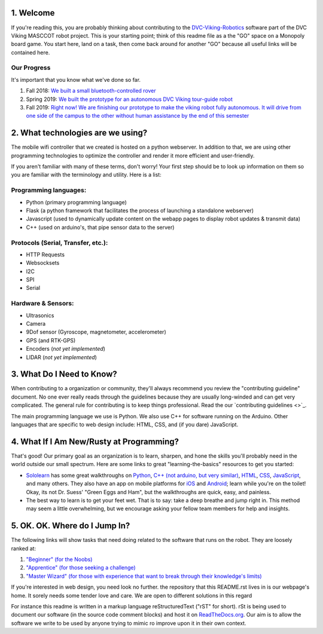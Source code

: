 
1. Welcome
==============

If you're reading this, you are probably thinking about contributing to the `DVC-Viking-Robotics <https://github.com/DVC-Viking-Robotics>`_ software part of the DVC Viking MASCCOT robot project. 
This is your starting point; think of this readme file as a the "GO" space on a Monopoly board game. You start here, land on a task, then come back around for another "GO" because all useful links will be contained here.


Our Progress
-------------
It's important that you know what we've done so far.

1. Fall 2018: `We built a small bluetooth-controlled rover <http://dvcrobotics.tech/timeline/>`_
2. Spring 2019: `We built the prototype for an autonomous DVC Viking tour-guide robot <http://dvcrobotics.tech/about-us/>`_
3. Fall 2019: `Right now! We are finishing our prototype to make the viking robot fully autonomous. It will drive from one side of the campus to the other without human assistance by the end of this semester <https://github.com/DVC-Viking-Robotics/about-us/blob/master/README.rst#our-progress>`_

2. What technologies are we using?
==================================
The mobile wifi controller that we created is hosted on a python webserver. In addition to that, we are using other programming technologies to optimize the controller and render it more efficient and user-friendly. 

If you aren't familiar with many of these terms, don't worry! Your first step should be to look up information on them so you are familiar with the terminology and utility. Here is a list:

Programming languages:
-----------------------
* Python (primary programming language)
* Flask (a python framework that facilitates the process of launching a standalone webserver)
* Javascript (used to dynamically update content on the webapp pages to display robot updates & transmit data)
* C++ (used on arduino's, that pipe sensor data to the server)

Protocols (Serial, Transfer, etc.):
-----------------------------------
* HTTP Requests
* Websocksets
* I2C 
* SPI
* Serial

Hardware & Sensors:
-------------------
- Ultrasonics
- Camera
- 9Dof sensor (Gyroscope, magnetometer, accelerometer)
- GPS (and RTK-GPS)
- Encoders (*not yet implemented*)
- LIDAR (*not yet implemented*)


3. What Do I Need to Know?
=============================

When contributing to a organization or community, they'll always recommend you review the "contributing guideline" document. No one ever really reads through the guidelines because they are usually long-winded and can get very complicated. The general rule for contributing is to keep things professional. Read the our `contributing guidelines <>`_.

The main programming language we use is Python. We also use C++ for software running on the Arduino. Other languages that are specific to web design include: HTML, CSS, and (if you dare) JavaScript.

4. What If I Am New/Rusty at Programming?
=================================================

That's good! Our primary goal as an organization is to learn, sharpen, and hone the skills you'll probably need in the world outside our small spectrum. Here are some links to great "learning-the-basics" resources to get you started:

* `Sololearn <https://www.sololearn.com/>`_ has some great walkthroughs on `Python <https://www.sololearn.com/Course/Python/>`_, `C++  (not arduino, but very similar) <https://www.sololearn.com/Course/CPlusPlus/>`_, `HTML <https://www.sololearn.com/Course/HTML/>`_, `CSS <https://www.sololearn.com/Course/CSS/>`_, `JavaScript <https://www.sololearn.com/Course/JavaScript/>`_, and many others. They also have an app on mobile platforms for `iOS <https://itunes.apple.com/us/app/id1210079064>`_ and `Android <https://play.google.com/store/apps/details?id=com.sololearn>`_; learn while you're on the toilet! Okay, its not Dr. Suess' "Green Eggs and Ham", but the walkthroughs are quick, easy, and painless.

* The best way to learn is to get your feet wet. That is to say: take a deep breathe and jump right in. This method may seem a little overwhelming, but we encourage asking your fellow team members for help and insights.

5. OK. OK. Where do I Jump In?
==================================

The following links will show tasks that need doing related to the software that runs on the robot. They are loosely ranked at:

1. `"Beginner" (for the Noobs) <https://github.com/DVC-Viking-Robotics/webapp/issues?q=is%3Aissue+is%3Aopen+label%3Abeginner>`_
2. `"Apprentice" (for those seeking a challenge) <https://github.com/DVC-Viking-Robotics/webapp/issues?q=is%3Aissue+is%3Aopen+label%3Aapprentice>`_
3. `"Master Wizard" (for those with experience that want to break through their knowledge's limits) <https://github.com/DVC-Viking-Robotics/webapp/issues?q=is%3Aissue+is%3Aopen+label%3A%22master+wizard%22>`_

If you're interested in web design, you need look no further. the repository that this README.rst lives in is our webpage's home. It sorely needs some tender love and care. We are open to different solutions in this regard

For instance this readme is written in a markup language reStructuredText ("rST" for short). rSt is being used to document our software (in the source code comment blocks) and host it on `ReadTheDocs.org <https://rtfd.io>`_. Our aim is to allow the software we write to be used by anyone trying to mimic ro improve upon it in their own context.
